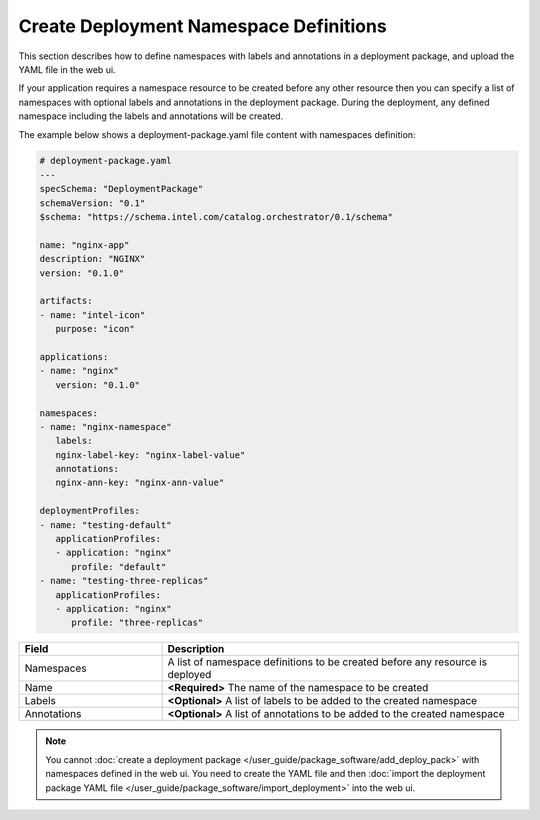 


Create Deployment Namespace Definitions
======================================================

This section describes how to define namespaces with labels and annotations in
a deployment package, and upload the YAML file in the web ui.

If your application requires a namespace resource to be created before any
other resource then you can specify a list of namespaces with optional labels
and annotations in the deployment package. During the deployment, any defined
namespace including the labels and annotations will be created.

The example below shows a deployment-package.yaml file content with namespaces definition:

.. code:: yaml

   # deployment-package.yaml
   ---
   specSchema: "DeploymentPackage"
   schemaVersion: "0.1"
   $schema: "https://schema.intel.com/catalog.orchestrator/0.1/schema"

   name: "nginx-app"
   description: "NGINX"
   version: "0.1.0"

   artifacts:
   - name: "intel-icon"
      purpose: "icon"

   applications:
   - name: "nginx"
      version: "0.1.0"

   namespaces:
   - name: "nginx-namespace"
      labels:
      nginx-label-key: "nginx-label-value"
      annotations:
      nginx-ann-key: "nginx-ann-value"

   deploymentProfiles:
   - name: "testing-default"
      applicationProfiles:
      - application: "nginx"
         profile: "default"
   - name: "testing-three-replicas"
      applicationProfiles:
      - application: "nginx"
         profile: "three-replicas"

.. list-table::
   :widths: 2, 5
   :header-rows: 1

   * - Field
     - Description

   * - Namespaces
     - A list of namespace definitions to be created before any resource is deployed

   * - Name
     - **<Required>** The name of the namespace to be created

   * - Labels
     - **<Optional>** A list of labels to be added to the created namespace

   * - Annotations
     - **<Optional>** A list of annotations to be added to the created namespace

.. note::
   You cannot :doc:`create a deployment package </user_guide/package_software/add_deploy_pack>`
   with namespaces defined in the web ui. You need to create the YAML file and then
   :doc:`import the deployment package YAML file </user_guide/package_software/import_deployment>`
   into the web ui.
